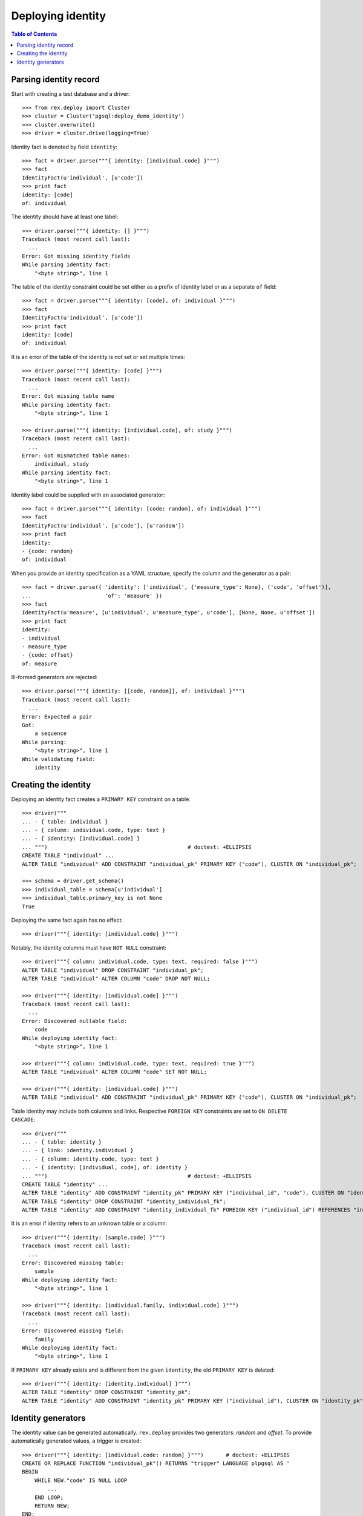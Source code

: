 **********************
  Deploying identity
**********************

.. contents:: Table of Contents


Parsing identity record
=======================

Start with creating a test database and a driver::

    >>> from rex.deploy import Cluster
    >>> cluster = Cluster('pgsql:deploy_demo_identity')
    >>> cluster.overwrite()
    >>> driver = cluster.drive(logging=True)

Identity fact is denoted by field ``identity``::

    >>> fact = driver.parse("""{ identity: [individual.code] }""")
    >>> fact
    IdentityFact(u'individual', [u'code'])
    >>> print fact
    identity: [code]
    of: individual

The identity should have at least one label::

    >>> driver.parse("""{ identity: [] }""")
    Traceback (most recent call last):
      ...
    Error: Got missing identity fields
    While parsing identity fact:
        "<byte string>", line 1

The table of the identity constraint could be set either as a prefix
of identity label or as a separate ``of`` field::

    >>> fact = driver.parse("""{ identity: [code], of: individual }""")
    >>> fact
    IdentityFact(u'individual', [u'code'])
    >>> print fact
    identity: [code]
    of: individual

It is an error of the table of the identity is not set or set
multiple times::

    >>> driver.parse("""{ identity: [code] }""")
    Traceback (most recent call last):
      ...
    Error: Got missing table name
    While parsing identity fact:
        "<byte string>", line 1

    >>> driver.parse("""{ identity: [individual.code], of: study }""")
    Traceback (most recent call last):
      ...
    Error: Got mismatched table names:
        individual, study
    While parsing identity fact:
        "<byte string>", line 1

Identity label could be supplied with an associated generator::

    >>> fact = driver.parse("""{ identity: [code: random], of: individual }""")
    >>> fact
    IdentityFact(u'individual', [u'code'], [u'random'])
    >>> print fact
    identity:
    - {code: random}
    of: individual

When you provide an identity specification as a YAML structure, specify the
column and the generator as a pair::

    >>> fact = driver.parse({ 'identity': ['individual', {'measure_type': None}, ('code', 'offset')],
    ...                       'of': 'measure' })
    >>> fact
    IdentityFact(u'measure', [u'individual', u'measure_type', u'code'], [None, None, u'offset'])
    >>> print fact
    identity:
    - individual
    - measure_type
    - {code: offset}
    of: measure

Ill-formed generators are rejected::

    >>> driver.parse("""{ identity: [[code, random]], of: individual }""")
    Traceback (most recent call last):
      ...
    Error: Expected a pair
    Got:
        a sequence
    While parsing:
        "<byte string>", line 1
    While validating field:
        identity


Creating the identity
=====================

Deploying an identity fact creates a ``PRIMARY KEY`` constraint
on a table::

    >>> driver("""
    ... - { table: individual }
    ... - { column: individual.code, type: text }
    ... - { identity: [individual.code] }
    ... """)                                            # doctest: +ELLIPSIS
    CREATE TABLE "individual" ...
    ALTER TABLE "individual" ADD CONSTRAINT "individual_pk" PRIMARY KEY ("code"), CLUSTER ON "individual_pk";

    >>> schema = driver.get_schema()
    >>> individual_table = schema[u'individual']
    >>> individual_table.primary_key is not None
    True

Deploying the same fact again has no effect::

    >>> driver("""{ identity: [individual.code] }""")

Notably, the identity columns must have ``NOT NULL`` constraint::

    >>> driver("""{ column: individual.code, type: text, required: false }""")
    ALTER TABLE "individual" DROP CONSTRAINT "individual_pk";
    ALTER TABLE "individual" ALTER COLUMN "code" DROP NOT NULL;

    >>> driver("""{ identity: [individual.code] }""")
    Traceback (most recent call last):
      ...
    Error: Discovered nullable field:
        code
    While deploying identity fact:
        "<byte string>", line 1

    >>> driver("""{ column: individual.code, type: text, required: true }""")
    ALTER TABLE "individual" ALTER COLUMN "code" SET NOT NULL;

    >>> driver("""{ identity: [individual.code] }""")
    ALTER TABLE "individual" ADD CONSTRAINT "individual_pk" PRIMARY KEY ("code"), CLUSTER ON "individual_pk";

Table identity may include both columns and links.  Respective ``FOREIGN KEY``
constraints are set to ``ON DELETE CASCADE``::

    >>> driver("""
    ... - { table: identity }
    ... - { link: identity.individual }
    ... - { column: identity.code, type: text }
    ... - { identity: [individual, code], of: identity }
    ... """)                                            # doctest: +ELLIPSIS
    CREATE TABLE "identity" ...
    ALTER TABLE "identity" ADD CONSTRAINT "identity_pk" PRIMARY KEY ("individual_id", "code"), CLUSTER ON "identity_pk";
    ALTER TABLE "identity" DROP CONSTRAINT "identity_individual_fk";
    ALTER TABLE "identity" ADD CONSTRAINT "identity_individual_fk" FOREIGN KEY ("individual_id") REFERENCES "individual" ("id") ON DELETE CASCADE;

It is an error if identity refers to an unknown table or a column::

    >>> driver("""{ identity: [sample.code] }""")
    Traceback (most recent call last):
      ...
    Error: Discovered missing table:
        sample
    While deploying identity fact:
        "<byte string>", line 1

    >>> driver("""{ identity: [individual.family, individual.code] }""")
    Traceback (most recent call last):
      ...
    Error: Discovered missing field:
        family
    While deploying identity fact:
        "<byte string>", line 1

If ``PRIMARY KEY`` already exists and is different from the given ``identity``,
the old ``PRIMARY KEY`` is deleted::

    >>> driver("""{ identity: [identity.individual] }""")
    ALTER TABLE "identity" DROP CONSTRAINT "identity_pk";
    ALTER TABLE "identity" ADD CONSTRAINT "identity_pk" PRIMARY KEY ("individual_id"), CLUSTER ON "identity_pk";


Identity generators
===================

The identity value can be generated automatically.  ``rex.deploy`` provides
two generators: *random* and *offset*.  To provide automatically generated
values, a trigger is created::

    >>> driver("""{ identity: [individual.code: random] }""")       # doctest: +ELLIPSIS
    CREATE OR REPLACE FUNCTION "individual_pk"() RETURNS "trigger" LANGUAGE plpgsql AS '
    BEGIN
        WHILE NEW."code" IS NULL LOOP
            ...
        END LOOP;
        RETURN NEW;
    END;
    ';
    CREATE TRIGGER "individual_pk" BEFORE INSERT ON "individual" FOR EACH ROW EXECUTE PROCEDURE "individual_pk"();
    COMMENT ON CONSTRAINT "individual_pk" ON "individual" IS '---
    generators:
    - random
    ';

Changing or removing the generator respectively updates or removes the
trigger::

    >>> driver("""{ identity: [individual.code: offset] }""")       # doctest: +ELLIPSIS
    CREATE OR REPLACE FUNCTION "individual_pk"() ...
    COMMENT ON CONSTRAINT "individual_pk" ON "individual" IS ...

    >>> driver("""{ identity: [individual.code] }""")
    DROP TRIGGER "individual_pk" ON "individual";
    DROP FUNCTION "individual_pk"();
    COMMENT ON CONSTRAINT "individual_pk" ON "individual" IS NULL;

Generators could be applied to *text* or *integer* columns::

    >>> driver("""
    ... - { table: individual }
    ... - { column: individual.code, type: text }
    ... - { identity: [individual.code: random] }
    ...
    ... - { table: visit }
    ... - { link: visit.individual }
    ... - { column: visit.seq, type: integer }
    ... - { identity: [visit.individual, visit.seq: offset] }
    ...
    ... - { table: measure_type }
    ... - { column: measure_type.uid, type: integer }
    ... - { identity: [measure_type.uid: random] }
    ...
    ... - { table: measure }
    ... - { link: measure.individual }
    ... - { link: measure.measure_type }
    ... - { column: measure.no, type: text }
    ... - { column: measure.date_of_evaluation, type: date, default: today() }
    ... - { identity: [measure.individual, measure.measure_type, measure.no: offset] }
    ... """)                                            # doctest: +ELLIPSIS
    CREATE OR REPLACE FUNCTION "individual_pk"() ...
    ...
    >>> driver.commit()

A random generator on an integer column creates numeric values with up to 9
digits::

    >>> from htsql import HTSQL
    >>> import re

    >>> db = HTSQL('pgsql:deploy_demo_identity', 'rex_deploy', 'tweak.etl')

    >>> measure_type_id1 = db.produce("insert(measure_type := {})").data
    >>> 1 <= measure_type_id1[0] <= 999999999
    True

    >>> measure_type_id2 = db.produce("insert(measure_type := {})").data
    >>> 1 <= measure_type_id2[0] <= 999999999
    True

A random generator on a text column creates a random sequence of letters
and numbers::

    >>> individual_id1 = db.produce("insert(individual := {})").data
    >>> bool(re.match(r'^[A-Z][0-9]{2}[A-Z][0-9]{4}$', individual_id1[0]))
    True

    >>> individual_id2 = db.produce("insert(individual := {})").data
    >>> bool(re.match(r'^[A-Z][0-9]{2}[A-Z][0-9]{4}$', individual_id2[0]))
    True

An offset generator for an integer column generates consequential values
starting from 1 grouped by other identity fields::

    >>> visit_id11 = db.produce("insert(visit := {individual := $individual_id})",
    ...                          individual_id=individual_id1).data
    >>> visit_id11 == (individual_id1, 1)
    True

    >>> visit_id12 = db.produce("insert(visit := {individual := $individual_id})",
    ...                          individual_id=individual_id1).data
    >>> visit_id12 == (individual_id1, 2)
    True

    >>> visit_id2 = db.produce("insert(visit := {individual := $individual_id})",
    ...                          individual_id=individual_id2).data
    >>> visit_id2 == (individual_id2, 1)
    True

An offset generator on a text column generates a sequence of numeric strings
starting from ``'001'`` and grouped by other identity fields::

    >>> measure_id111 = db.produce(
    ...         "insert(measure := {individual := $individual_id, measure_type := $measure_type_id})",
    ...         individual_id=individual_id1, measure_type_id=measure_type_id1).data
    >>> measure_id111 == (individual_id1, measure_type_id1, u'001')
    True

    >>> measure_id112 = db.produce(
    ...         "insert(measure := {individual := $individual_id, measure_type := $measure_type_id})",
    ...         individual_id=individual_id1, measure_type_id=measure_type_id1).data
    >>> measure_id112 == (individual_id1, measure_type_id1, u'002')
    True

    >>> measure_id12 = db.produce(
    ...         "insert(measure := {individual := $individual_id, measure_type := $measure_type_id})",
    ...         individual_id=individual_id1, measure_type_id=measure_type_id2).data
    >>> measure_id12 == (individual_id1, measure_type_id2, u'001')
    True

    >>> measure_id21 = db.produce(
    ...         "insert(measure := {individual := $individual_id, measure_type := $measure_type_id})",
    ...         individual_id=individual_id2, measure_type_id=measure_type_id1).data
    >>> measure_id21 == (individual_id2, measure_type_id1, u'001')
    True

    >>> db.produce("delete(/measure{id()})")
    <Product null>

It is an error to set a generator on a link or a column of incompatible type::

    >>> driver("""{ identity: [visit.individual: random, visit.seq] }""")
    Traceback (most recent call last):
      ...
    Error: Expected an integer or text column:
        individual_id
    While deploying identity fact:
        "<byte string>", line 1

    >>> driver("""{ identity: [measure.individual, measure.measure_type, measure.date_of_evaluation: offset] }""")
    Traceback (most recent call last):
      ...
    Error: Expected an integer or text column:
        date_of_evaluation
    While deploying identity fact:
        "<byte string>", line 1

Finally, we drop the test database::

    >>> driver.close()
    >>> cluster.drop()


